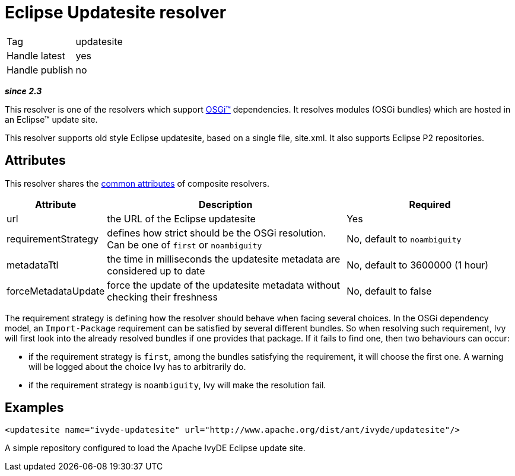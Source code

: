 ////
   Licensed to the Apache Software Foundation (ASF) under one
   or more contributor license agreements.  See the NOTICE file
   distributed with this work for additional information
   regarding copyright ownership.  The ASF licenses this file
   to you under the Apache License, Version 2.0 (the
   "License"); you may not use this file except in compliance
   with the License.  You may obtain a copy of the License at

     http://www.apache.org/licenses/LICENSE-2.0

   Unless required by applicable law or agreed to in writing,
   software distributed under the License is distributed on an
   "AS IS" BASIS, WITHOUT WARRANTIES OR CONDITIONS OF ANY
   KIND, either express or implied.  See the License for the
   specific language governing permissions and limitations
   under the License.
////

= Eclipse Updatesite resolver

[]
|=======
|Tag|updatesite
|Handle latest|yes
|Handle publish|no
|=======


*__since 2.3__*

This resolver is one of the resolvers which support link:../osgi.html[OSGi&#153;] dependencies.
It resolves modules (OSGi bundles) which are hosted in an Eclipse&#153; update site.

This resolver supports old style Eclipse updatesite, based on a single file, site.xml. It also supports Eclipse P2 repositories.


== Attributes

This resolver shares the link:../settings/resolvers.html#common[common attributes] of composite resolvers.

[options="header",cols="15%,50%,35%"]
|=======
|Attribute|Description|Required
|url|the URL of the Eclipse updatesite|Yes
|requirementStrategy|defines how strict should be the OSGi resolution. Can be one of `first` or `noambiguity`|No, default to `noambiguity`
|metadataTtl|the time in milliseconds the updatesite metadata are considered up to date|No, default to 3600000 (1 hour)
|forceMetadataUpdate|force the update of the updatesite metadata without checking their freshness|No, default to false
|=======


The requirement strategy is defining how the resolver should behave when facing several choices. In the OSGi dependency model, an `Import-Package` requirement can be satisfied by several different bundles. So when resolving such requirement, Ivy will first look into the already resolved bundles if one provides that package. If it fails to find one, then two behaviours can occur:


    * if the requirement strategy is `first`, among the bundles satisfying the requirement, it will choose the first one. A warning will be logged about the choice Ivy has to arbitrarily do. +

    * if the requirement strategy is `noambiguity`, Ivy will make the resolution fail. +



== Examples


[source, xml]
----

<updatesite name="ivyde-updatesite" url="http://www.apache.org/dist/ant/ivyde/updatesite"/>

----

A simple repository configured to load the Apache IvyDE Eclipse update site.
